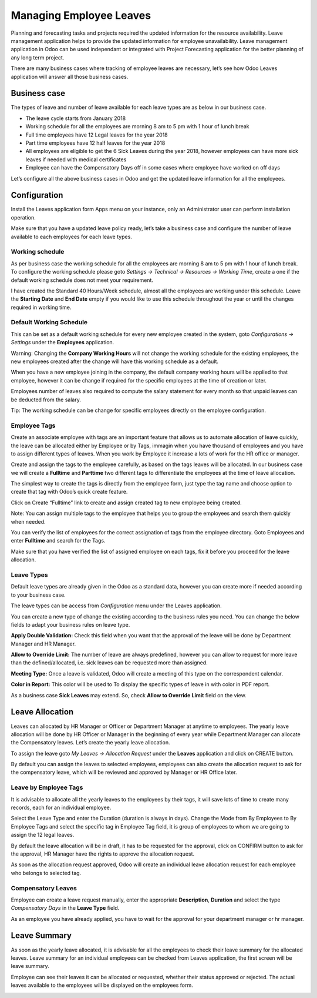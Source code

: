 
========================
Managing Employee Leaves
========================
Planning and forecasting tasks and projects required the updated
information for the resource availability. Leave management application
helps to provide the updated information for employee unavailability.
Leave management application in Odoo can be used independant or
integrated with Project Forecasting application for the better planning
of any long term project.

There are many business cases where tracking of employee leaves are
necessary, let’s see how Odoo Leaves application will answer all those
business cases.

Business case
=============

The types of leave and number of leave available for each leave types
are as below in our business case.

* The leave cycle starts from January 2018
* Working schedule for all the employees are morning 8 am to 5 pm with 1 hour of lunch break
* Full time employees have 12 Legal leaves for the year 2018
* Part time employees have 12 half leaves for the year 2018
* All employees are eligible to get the 6 Sick Leaves during the year
  2018, however employees can have more sick leaves if needed with medical certificates
* Employee can have the Compensatory Days off in some cases where
  employee have worked on off days

Let’s configure all the above business cases in Odoo and get the updated
leave information for all the employees.

Configuration
=============

Install the Leaves application form Apps menu on your instance, only an
Administrator user can perform installation operation.

|image0|

Make sure that you have a updated leave policy ready, let’s take a
business case and configure the number of leave available to each
employees for each leave types.

Working schedule
----------------

As per business case the working schedule for all the employees are
morning 8 am to 5 pm with 1 hour of lunch break. To configure the
working schedule please goto *Settings → Technical → Resources → Working
Time*, create a one if the default working schedule does not meet your
requirement.

|image1|

I have created the Standard 40 Hours/Week schedule, almost all the
employees are working under this schedule. Leave the **Starting Date**
and **End Date** empty if you would like to use this schedule throughout
the year or until the changes required in working time.

Default Working Schedule
------------------------

This can be set as a default working schedule for every new employee
created in the system, goto *Configurations → Settings* under the
**Employees** application.

|image2|

Warning: Changing the **Company Working Hours** will not change the
working schedule for the existing employees, the new employees created
after the change will have this working schedule as a default.

When you have a new employee joining in the company, the default company
working hours will be applied to that employee, however it can be change
if required for the specific employees at the time of creation or later.

|image3|

Employees number of leaves also required to compute the salary statement
for every month so that unpaid leaves can be deducted from the salary.

Tip: The working schedule can be change for specific employees directly
on the employee configuration.

Employee Tags
-------------

Create an associate employee with tags are an important feature that
allows us to automate allocation of leave quickly, the leave can be
allocated either by Employee or by Tags, immagin when you have thousand
of employees and you have to assign different types of leaves. When you
work by Employee it increase a lots of work for the HR office or
manager.

Create and assign the tags to the employee carefully, as based on the
tags leaves will be allocated. In our business case we will create a
**Fulltime** and **Parttime** two different tags to differentiate the
employees at the time of leave allocation.

The simplest way to create the tags is directly from the employee form,
just type the tag name and choose option to create that tag with Odoo’s
quick create feature.

|image4|

Click on Create “Fulltime” link to create and assign created tag to new
employee being created.

Note: You can assign multiple tags to the employee that helps you to
group the employees and search them quickly when needed.

You can verify the list of employees for the correct assignation of tags
from the employee directory. Goto Employees and enter **Fulltime** and
search for the Tags.

|image5|

Make sure that you have verified the list of assigned employee on each
tags, fix it before you proceed for the leave allocation.

Leave Types
-----------

Default leave types are already given in the Odoo as a standard data,
however you can create more if needed according to your business case.

The leave types can be access from *Configuration* menu under the Leaves
application.

|image6|

You can create a new type of change the existing according to the
business rules you need. You can change the below fields to adapt your
business rules on leave type.

**Apply Double Validation:** Check this field when you want that the
approval of the leave will be done by Department Manager and HR Manager.

**Allow to Override Limit:** The number of leave are always predefined,
however you can allow to request for more leave than the
defined/allocated, i.e. sick leaves can be requested more than assigned.

**Meeting Type:** Once a leave is validated, Odoo will create a meeting
of this type on the correspondent calendar.

**Color in Report:** This color will be used to To display the specific
types of leave in with color in PDF report.

|image7|

As a business case **Sick Leaves** may extend. So, check **Allow to
Override Limit** field on the view.

Leave Allocation
================

Leaves can allocated by HR Manager or Officer or Department Manager at
anytime to employees. The yearly leave allocation will be done by HR
Officer or Manager in the beginning of every year while Department
Manager can allocate the Compensatory leaves. Let’s create the yearly
leave allocation.

To assign the leave goto *My Leaves → Allocation Request* under the
**Leaves** application and click on CREATE button.

|image8|

By default you can assign the leaves to selected employees, employees
can also create the allocation request to ask for the compensatory
leave, which will be reviewed and approved by Manager or HR Office
later.

Leave by Employee Tags
----------------------

It is advisable to allocate all the yearly leaves to the employees by
their tags, it will save lots of time to create many records, each for
an individual employee.

|image9|

Select the Leave Type and enter the Duration (duration is always in
days). Change the Mode from By Employees to By Employee Tags and select
the specific tag in Employee Tag field, it is group of employees to whom
we are going to assign the 12 legal leaves.

By default the leave allocation will be in draft, it has to be requested
for the approval, click on CONFIRM button to ask for the approval, HR
Manager have the rights to approve the allocation request.

As soon as the allocation request approved, Odoo will create an
individual leave allocation request for each employee who belongs to
selected tag.

|image10|

Compensatory Leaves
-------------------

Employee can create a leave request manually, enter the appropriate
**Description**, **Duration** and select the type *Compensatory Days* in
the **Leave Type** field.

|image11|

As an employee you have already applied, you have to wait for the
approval for your department manager or hr manager.

Leave Summary
=============

As soon as the yearly leave allocated, it is advisable for all the
employees to check their leave summary for the allocated leaves. Leave
summary for an individual employees can be checked from Leaves
application, the first screen will be leave summary.

|image12|

Employee can see their leaves it can be allocated or requested, whether
their status approved or rejected. The actual leaves available to the
employees will be displayed on the employees form.

|image13|

.. |image0| image:: ./media/image21.png
   :width: 2.71458in
   :height: 0.83647in
.. |image1| image:: ./media/image14.png
   :width: 6.5in
   :height: 3.27778in
.. |image2| image:: ./media/image17.png
   :width: 6.5in
   :height: 2.51389in
.. |image3| image:: ./media/image25.png
   :width: 6.5in
   :height: 2.97222in
.. |image4| image:: ./media/image28.png
   :width: 3.44792in
   :height: 1.19581in
.. |image5| image:: ./media/image15.png
   :width: 6.5in
   :height: 1.29167in
.. |image6| image:: ./media/image22.png
   :width: 6.5in
   :height: 1.51389in
.. |image7| image:: ./media/image23.png
   :width: 6.5in
   :height: 1.5in
.. |image8| image:: ./media/image26.png
   :width: 6.5in
   :height: 1.77778in
.. |image9| image:: ./media/image16.png
   :width: 6.5in
   :height: 2.59722in
.. |image10| image:: ./media/image9.png
   :width: 6.5in
   :height: 1.5in
.. |image11| image:: ./media/image27.png
   :width: 6.5in
   :height: 2.47222in
.. |image12| image:: ./media/image24.png
   :width: 6.5in
   :height: 1.66667in
.. |image13| image:: ./media/image30.png
   :width: 6.5in
   :height: 0.93056in
